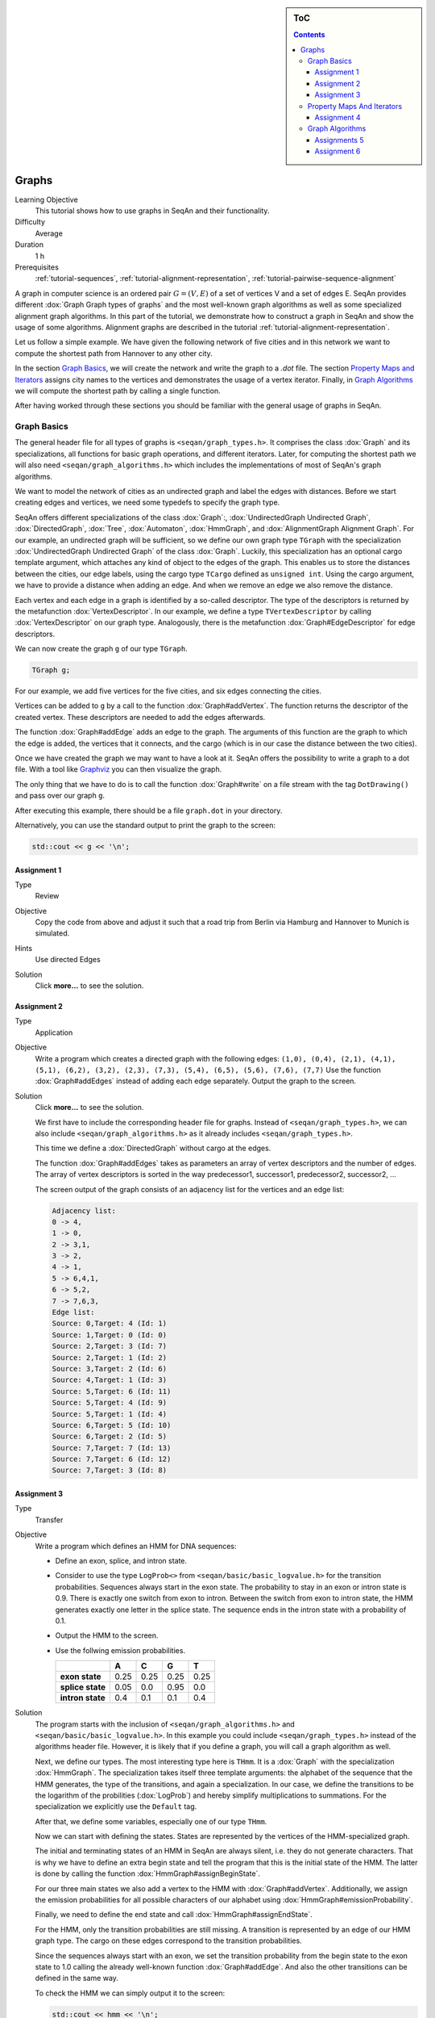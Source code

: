 .. sidebar:: ToC

   .. contents::


.. _tutorial-graphs:

Graphs
------

Learning Objective
  This tutorial shows how to use graphs in SeqAn and their functionality.

Difficulty
  Average

Duration
  1 h

Prerequisites
  :ref:`tutorial-sequences`, :ref:`tutorial-alignment-representation`, :ref:`tutorial-pairwise-sequence-alignment`

A graph in computer science is an ordered pair :math:`G = (V, E)` of a set of vertices V and a set of edges E.
SeqAn provides different :dox:`Graph Graph types of graphs` and the most well-known graph algorithms as well as some specialized alignment graph algorithms.
In this part of the tutorial, we demonstrate how to construct a graph in SeqAn and show the usage of some algorithms.
Alignment graphs are described in the tutorial :ref:`tutorial-alignment-representation`.

Let us follow a simple example.
We have given the following network of five cities and in this network we want to compute the shortest path from Hannover to any other city.

.. image:: graph_cities.jpg
   :align: center
   :width: 240px

In the section `Graph Basics`_, we will create the network and write the graph to a `.dot` file.
The section `Property Maps and Iterators`_ assigns city names to the vertices and demonstrates the usage of a vertex iterator.
Finally, in `Graph Algorithms`_ we will compute the shortest path by calling a single function.

After having worked through these sections you should be familiar with the general usage of graphs in SeqAn.

Graph Basics
~~~~~~~~~~~~

The general header file for all types of graphs is ``<seqan/graph_types.h>``.
It comprises the class :dox:`Graph` and its specializations, all functions for basic graph operations, and different iterators.
Later, for computing the shortest path we will also need ``<seqan/graph_algorithms.h>`` which includes the implementations of most of SeqAn's graph algorithms.

.. includefrags:: demos/tutorial/graph/graph_dijkstra.cpp
   :fragment: includes

We want to model the network of cities as an undirected graph and label the edges with distances.
Before we start creating edges and vertices, we need some typedefs to specify the graph type.

SeqAn offers different specializations of the class :dox:`Graph`:, :dox:`UndirectedGraph Undirected Graph`, :dox:`DirectedGraph`, :dox:`Tree`, :dox:`Automaton`, :dox:`HmmGraph`, and :dox:`AlignmentGraph Alignment Graph`.
For our example, an undirected graph will be sufficient, so we define our own graph type ``TGraph`` with the specialization :dox:`UndirectedGraph Undirected Graph` of the class :dox:`Graph`.
Luckily, this specialization has an optional cargo template argument, which attaches any kind of object to the edges of the graph.
This enables us to store the distances between the cities, our edge labels, using the cargo type ``TCargo`` defined as ``unsigned int``.
Using the cargo argument, we have to provide a distance when adding an edge.
And when we remove an edge we also remove the distance.

.. includefrags:: demos/tutorial/graph/graph_dijkstra.cpp
   :fragment: main-typedefs

Each vertex and each edge in a graph is identified by a so-called descriptor.
The type of the descriptors is returned by the metafunction :dox:`VertexDescriptor`.
In our example, we define a type ``TVertexDescriptor`` by calling :dox:`VertexDescriptor` on our graph type.
Analogously, there is the metafunction :dox:`Graph#EdgeDescriptor` for edge descriptors.

We can now create the graph ``g`` of our type ``TGraph``.

.. code-block:: cpp

   TGraph g;

For our example, we add five vertices for the five cities, and six edges connecting the cities.

Vertices can be added to ``g`` by a call to the function :dox:`Graph#addVertex`.
The function returns the descriptor of the created vertex.
These descriptors are needed to add the edges afterwards.

.. includefrags:: demos/tutorial/graph/graph_dijkstra.cpp
   :fragment: create-vertices

The function :dox:`Graph#addEdge` adds an edge to the graph.
The arguments of this function are the graph to which the edge is added, the vertices that it connects, and the cargo (which is in our case the distance between the two cities).

.. includefrags:: demos/tutorial/graph/graph_dijkstra.cpp
   :fragment: create-edges

Once we have created the graph we may want to have a look at it.
SeqAn offers the possibility to write a graph to a dot file.
With a tool like `Graphviz <http://www.graphviz.org/>`_ you can then visualize the graph.

The only thing that we have to do is to call the function :dox:`Graph#write` on a file stream with the tag ``DotDrawing()`` and pass over our graph ``g``.

.. includefrags:: demos/tutorial/graph/graph_dijkstra.cpp
   :fragment: main-graph-io

After executing this example, there should be a file ``graph.dot`` in your directory.

Alternatively, you can use the standard output to print the graph to the screen:

.. code-block:: cpp

   std::cout << g << '\n';

Assignment 1
""""""""""""

.. container:: assignment

   Type
     Review

   Objective
     Copy the code from above and adjust it such that a road trip from Berlin via Hamburg and Hannover to Munich is simulated.

   Hints
     Use directed Edges

   Solution
     Click **more...** to see the solution.

     .. container:: foldable

	.. includefrags:: demos/tutorial/graph/solution_1.cpp

Assignment 2
""""""""""""

.. container:: assignment

   Type
     Application

   Objective
      Write a program which creates a directed graph with the following edges:
      ``(1,0), (0,4), (2,1), (4,1), (5,1), (6,2), (3,2), (2,3), (7,3), (5,4), (6,5), (5,6), (7,6), (7,7)``
      Use the function :dox:`Graph#addEdges` instead of adding each edge separately.
      Output the graph to the screen.

   Solution
     Click **more...** to see the solution.

     .. container:: foldable

	We first have to include the corresponding header file for graphs.
	Instead of ``<seqan/graph_types.h>``, we can also include ``<seqan/graph_algorithms.h>`` as it already includes ``<seqan/graph_types.h>``.

	.. includefrags:: demos/tutorial/graph/graph_algo_scc.cpp
	   :fragment: includes

	This time we define a :dox:`DirectedGraph` without cargo at the edges.

	.. includefrags:: demos/tutorial/graph/graph_algo_scc.cpp
	   :fragment: typedefs

	The function :dox:`Graph#addEdges` takes as parameters an array of vertex descriptors and the number of edges.
	The array of vertex descriptors is sorted in the way predecessor1, successor1, predecessor2, successor2, ...

	.. includefrags:: demos/tutorial/graph/graph_algo_scc.cpp
	   :fragment: main-graph-construction

	The screen output of the graph consists of an adjacency list for the vertices and an edge list:

	.. code-block:: console

	   Adjacency list:
	   0 -> 4,
	   1 -> 0,
	   2 -> 3,1,
	   3 -> 2,
	   4 -> 1,
	   5 -> 6,4,1,
	   6 -> 5,2,
	   7 -> 7,6,3,
	   Edge list:
	   Source: 0,Target: 4 (Id: 1)
	   Source: 1,Target: 0 (Id: 0)
	   Source: 2,Target: 3 (Id: 7)
	   Source: 2,Target: 1 (Id: 2)
	   Source: 3,Target: 2 (Id: 6)
	   Source: 4,Target: 1 (Id: 3)
	   Source: 5,Target: 6 (Id: 11)
	   Source: 5,Target: 4 (Id: 9)
	   Source: 5,Target: 1 (Id: 4)
	   Source: 6,Target: 5 (Id: 10)
	   Source: 6,Target: 2 (Id: 5)
	   Source: 7,Target: 7 (Id: 13)
	   Source: 7,Target: 6 (Id: 12)
	   Source: 7,Target: 3 (Id: 8)

Assignment 3
""""""""""""

.. container:: assignment

   Type
     Transfer

   Objective
     Write a program which defines an HMM for DNA sequences:

     * Define an exon, splice, and intron state.
     * Consider to use the type ``LogProb<>`` from ``<seqan/basic/basic_logvalue.h>`` for the transition probabilities.
       Sequences always start in the exon state.
       The probability to stay in an exon or intron state is 0.9.
       There is exactly one switch from exon to intron.
       Between the switch from exon to intron state, the HMM generates exactly one letter in the splice state.
       The sequence ends in the intron state with a probability of 0.1.
     * Output the HMM to the screen.
     * Use the follwing emission probabilities.

       +------------------+------+------+------+------+
       |                  | A    | C    | G    | T    |
       +==================+======+======+======+======+
       | **exon state**   | 0.25 | 0.25 | 0.25 | 0.25 |
       +------------------+------+------+------+------+
       | **splice state** | 0.05 | 0.0  | 0.95 | 0.0  |
       +------------------+------+------+------+------+
       | **intron state** | 0.4  | 0.1  | 0.1  | 0.4  |
       +------------------+------+------+------+------+

   Solution
     .. container:: foldable

	The program starts with the inclusion of ``<seqan/graph_algorithms.h>`` and ``<seqan/basic/basic_logvalue.h>``.
	In this example you could include ``<seqan/graph_types.h>`` instead of the algorithms header file.
	However, it is likely that if you define a graph, you will call a graph algorithm as well.

	.. includefrags:: demos/tutorial/graph/graph_hmm.cpp
	   :fragment: includes

	Next, we define our types.
	The most interesting type here is ``THmm``.
	It is a :dox:`Graph` with the specialization :dox:`HmmGraph`.
	The specialization takes itself three template arguments: the alphabet of the sequence that the HMM generates, the type of the transitions, and again a specialization.
	In our case, we define the transitions to be the logarithm of the probilities (:dox:`LogProb`) and hereby simplify multiplications to summations.
	For the specialization we explicitly use the ``Default`` tag.

	.. includefrags:: demos/tutorial/graph/graph_hmm.cpp
	   :fragment: typedefs

	After that, we define some variables, especially one of our type ``THmm``.

	.. includefrags:: demos/tutorial/graph/graph_hmm.cpp
	   :fragment: variables

	Now we can start with defining the states.
	States are represented by the vertices of the HMM-specialized graph.

	The initial and terminating states of an HMM in SeqAn are always silent, i.e. they do not generate characters.
	That is why we have to define an extra begin state and tell the program that this is the initial state of the HMM.
	The latter is done by calling the function :dox:`HmmGraph#assignBeginState`.

	.. includefrags:: demos/tutorial/graph/graph_hmm.cpp
	   :fragment: begin-state

	For our three main states we also add a vertex to the HMM with :dox:`Graph#addVertex`.
	Additionally, we assign the emission probabilities for all possible characters of our alphabet using :dox:`HmmGraph#emissionProbability`.

	.. includefrags:: demos/tutorial/graph/graph_hmm.cpp
	   :fragment: main-states-emissions

	Finally, we need to define the end state and call :dox:`HmmGraph#assignEndState`.

	.. includefrags:: demos/tutorial/graph/graph_hmm.cpp
	   :fragment: end-state

	For the HMM, only the transition probabilities are still missing.
	A transition is represented by an edge of our HMM graph type.
	The cargo on these edges correspond to the transition probabilities.

	Since the sequences always start with an exon, we set the transition probability from the begin state to the exon state to 1.0 calling the already well-known function :dox:`Graph#addEdge`.
	And also the other transitions can be defined in the same way.

	.. includefrags:: demos/tutorial/graph/graph_hmm.cpp
	   :fragment: transitions

	To check the HMM we can simply output it to the screen:

	.. code-block:: cpp

	   std::cout << hmm << '\n';

	This should yield the following:

	.. code-block:: console

	   Alphabet:
	   {A,C,G,T}
	   States:
	   {0 (Silent),1,2,3,4 (Silent)}
	   Begin state: 0
	   End state: 4
	   Transition probabilities:
	   0 -> 1 (1.000000)
	   1 -> 2 (0.100000) ,1 (0.900000)
	   2 -> 3 (1.000000)
	   3 -> 4 (0.100000) ,3 (0.900000)
	   4 ->
	   Emission probabilities:
	   1: A (0.250000) ,C (0.250000) ,G (0.250000) ,T (0.250000)
	   2: A (0.050000) ,C (0.000000) ,G (0.950000) ,T (0.000000)
	   3: A (0.400000) ,C (0.100000) ,G (0.100000) ,T (0.400000)

Property Maps And Iterators
~~~~~~~~~~~~~~~~~~~~~~~~~~~

So far, the vertices in our graph can only be distinguished by their vertex descriptor.
We will now see how to associate the city names with the vertices.

SeqAn uses :dox:`PropertyMapConcept Property Maps` to attach auxiliary information to the vertices and edges of a graph.
The cargo parameter that we used above associated distances to the edges.
In most scenarios you should use an external property map to attach information to a graph.
Be aware that the word external is a hint that the information is stored independently of the graph and functions like :dox:`Graph#removeVertex` do not affect the property map.
Property maps are simply :dox:`String Strings` of a property type and are indexed via the already well-known vertex and edge descriptors.

Lets see how we can define a vertex property map for the city names.
Our property type is a :dox:`String` of a city name type, a char string.
We only have to create and :dox:`Graph#resizeVertexMap resize` this map so that it can hold information on all vertices.

.. includefrags:: demos/tutorial/graph/graph_dijkstra.cpp
   :fragment: definition-property-map

Next, we can enter the city names for each vertex.
Note that this is completely independent from our graph object ``g``.

.. includefrags:: demos/tutorial/graph/graph_dijkstra.cpp
   :fragment: enter-properties

If we now want to output all vertices including their associated information we can iterate through the graph and use the iterators value to access the information in the property map.

But let us first have a quick look at iterators for graph types.
SeqAn provides six different specializations for graph iterators: :dox:`VertexIterator Vertex Iterator`, :dox:`AdjacencyIterator Adjacency Iterator`, :dox:`DfsPreorderIterator Dfs Preorder Iterator`, and :dox:`BfsIterator Bfs Iterator` for traversing vertices, and :dox:`EdgeIterator Edge Iterator` and :dox:`OutEdgeIterator Out-edge Iterator` for traversing edges.
Except for the :dox:`VertexIterator Vertex Iterator` and the :dox:`EdgeIterator Edge Iterator` they depend additionally to the graph on a specified edge or vertex.

To output all vertices of our graph in an arbitrary order, we can define an iterator of the specialization :dox:`VertexIterator Vertex Iterator` and determine its type with the metafunction :dox:`ContainerConcept#Iterator`.
The functions :dox:`RootedIteratorConcept#atEnd` and :dox:`InputIteratorConcept#goNext` also work for graph iterators as for all other iterators in SeqAn.

The :dox:`IteratorAssociatedTypesConcept#value` of any type of vertex iterator is the vertex descriptor.
To print out all city names we have to call the function :dox:`PropertyMapConcept#getProperty` on our property map ``cityNames`` with the corresponding vertex descriptor that is returned by the value function.

.. includefrags:: demos/tutorial/graph/graph_dijkstra.cpp
   :fragment: iterate-and-output-properties

The output of this piece of code should look as follows:

.. code-block:: console

   0:Berlin
   1:Hamburg
   2:Hannover
   3:Mainz
   4:Munich

Assignment 4
""""""""""""

.. container:: assignment

   Type
     Application

   Objective
     Add a vertex map to the program from task 2:

     #. The map shall assign a lower-case letter to each of the seven vertices.
        Find a way to assign the properties to all vertices at once in a single function call (*without* using the function :dox:`PropertyMapConcept#assignProperty` for each vertex separately).
     #. Show that the graph is not connected by iterating through the graph in depth-first-search ordering.
        Output the properties of the reached vertices.

   Solution
     .. container:: foldable

	Our aim is not to assign all properties at once to the vertices.
	Therefore, we create an array containing all the properties, the letters `'a'` through `'h'`.

	The function :dox:`Graph#assignVertexMap` does not only resize the vertex map (as :dox:`Graph#resizeVertexMap` does) but also initializes it.
	If we specify the optional parameter ``prop``, the values from the array ``prop`` are assigned to the items in the property map.

	.. includefrags:: demos/tutorial/graph/graph_algo_scc.cpp
	   :fragment: vertex-map

	To iterate through the graph in depth-first-search ordering we have to define an :dox:`ContainerConcept#Iterator` with the specialization :dox:`DfsPreorderIterator`.

	The vertex descriptor of the first vertex is ``0`` and we choose this vertex as a starting point for the depth-first-search through our graph ``g`` with the iterator ``dfsIt``:

	.. includefrags:: demos/tutorial/graph/graph_algo_scc.cpp
	   :fragment: iterate-dfs

	For the chosen starting point, only two other vertices can be reached:

	.. code-block:: console

	   Iterate from 'a' in depth-first-search ordering: a, e, b,

Graph Algorithms
~~~~~~~~~~~~~~~~

Now that we completed creating the graph we can address the graph algorithms.
Here is an overview of some graph algorithms currently available in SeqAn:

Elementary Graph Algorithms
  * Breadth-First Search (:dox:`breadthFirstSearch`)
  * Depth-First Search (:dox:`depthFirstSearch`)
  * Topological Sort (:dox:`topologicalSort`)
  * Strongly Connected Components (:dox:`stronglyConnectedComponents`)

Minimum Spanning Tree
  * Prim's Algorithm  (:dox:`primsAlgorithm`)
  * Kruskal's Algorithm (:dox:`kruskalsAlgorithm`)

Single-Source Shortest Path
  * DAG Shortest Path (:dox:`dagShortestPath`)
  * Bellman-Ford (:dox:`bellmanFordAlgorithm`)
  * Dijkstra (:dox:`dijkstra`)

All-Pairs Shortest Path
 * All-Pairs Shortest Path (:dox:`allPairsShortestPath`)
 * Floyd Warshall (:dox:`floydWarshallAlgorithm`)

Maximum Flow
 * Ford-Fulkerson (:dox:`fordFulkersonAlgorithm`)

Transitive Closure
 * Transitive Closure (:dox:`transitiveClosure`)

Bioinformatics Algorithms
 * Needleman-Wunsch (:dox:`globalAlignment`)
 * Gotoh (:dox:`globalAlignment`)
 * Hirschberg with Gotoh (:dox:`globalAlignment`)
 * Smith-Waterman (:dox:`localAlignment`)
 * Multiple Sequence Alignment (:dox:`globalMsaAlignment`)
 * UPGMA (:dox:`upgmaTree`)
 * Neighbor Joining (:dox:`njTree`)

The biological algorithms use heavily the alignment graph.
Most of them are covered in the tutorial :ref:`tutorial-alignment-representation`.
All others use the appropriate standard graph.
All algorithms require some kind of additional input, e.g., the Dijkstra algorithm requires a distance property map, alignment algorithms sequences and a score type and the network flow algorithm capacities on the edges.

Generally, only a single function call is sufficient to carry out all the calculations of a graph algorithm.
In most cases you will have to define containers that store the algorithms results prior to the function call.

In our example, we apply the shortest-path algorithm of Dijkstra. It is implemented in the function :dox:`dijkstra`.

Let's have a look at the input parameters.
The first parameter is of course the graph, ``g``.
Second, you will have to specify a vertex descriptor.
The function will compute the distance from this vertex to all vertices in the graph.
The last input parameter is an edge map containing the distances between the vertices.
One may think that the distance map is already contained in the graph.
Indeed this is the case for our graph type but it is not in general.
The cargo of a graph might as well be a string of characters or any other type.
So, we first have to find out how to access our internal edge map.
We do not need to copy the information to a new map.
Instead we can define an object of the type :dox:`InternalPropertyMap` of our type ``TCargo``.
It will automatically find the edge labels in the graph when the function :dox:`PropertyMapConcept#property` or :dox:`PropertyMapConcept#getProperty` is called on it with the corresponding edge descriptor.

The output containers of the shortest-path algorithm are two property maps, ``predMap`` and ``distMap``.
The ``predMap`` is a vertex map that determines a shortest-paths-tree by mapping the predecessor to each vertex.
Even though we are not interested in this information, we have to define it and pass it to the function.
The ``distMap`` indicates the length of the shortest path to each vertex.

.. includefrags:: demos/tutorial/graph/graph_dijkstra.cpp
   :fragment: dijkstra-containers

Having defined all these property maps, we can then call the function :dox:`dijkstra`:

.. code-block:: cpp

   dijkstra(g,vertHannover,cargoMap,predMap,distMap);

Finally, we have to output the result.
Therefore, we define a second vertex iterator ``itV2`` and access the distances just like the city names with the function :dox:`PropertyMapConcept#property` on the corresponding property map.

.. includefrags:: demos/tutorial/graph/graph_dijkstra.cpp
   :fragment: dijkstra-output

Assignments 5
"""""""""""""

.. container:: assignment

   Type
     Application

   Objective
     Write a program which calculates the connected components of the graph defined in task 1.
     Output the component for each vertex.

   Solution
     .. container:: foldable

	SeqAn provides the function :dox:`stronglyConnectedComponents` to compute the connected components of a directed graph.
	The first parameter of this function is of course the graph.
	The second parameter is an output parameter.
	It is a vertex map that will map a component id to each vertex. Vertices that share the same id are in the same component.

	.. includefrags:: demos/tutorial/graph/graph_algo_scc.cpp
	   :fragment: connected-components

	Now, the only thing left to do is to walk through our graph and ouput each vertex and the corresponding component using the function :dox:`PropertyMapConcept#getProperty`.
	One way of doing so is to define a :dox:`VertexIterator`.

	.. includefrags:: demos/tutorial/graph/graph_algo_scc.cpp
	   :fragment: output-connected-components

	The output for the graph defined in the `Assignment 4`_ looks as follows:

	.. code-block:: console

	   Strongly Connected Components:
	   Vertex a: Component = 3
	   Vertex b: Component = 3
	   Vertex c: Component = 2
	   Vertex d: Component = 2
	   Vertex e: Component = 3
	   Vertex f: Component = 1
	   Vertex g: Component = 1
	   Vertex h: Component = 0

	The graph consists of four components.
	The first contains vertex ``a``, ``b``, and ``e``, the second contains vertex ``c`` and ``d``, the third
	contains vertex ``f`` and ``g`` and the last contains only vertex ``h``.


Assignment 6
""""""""""""

.. container:: assignment

   Type
     Application

   Objective
      Extend the program from the `Assignment 5`.
      Given the sequence ``s = "CTTCATGTGAAAGCAGACGTAAGTCA"``.

      #. calculate the Viterbi path of ``s`` and output the path as well as the probability of the path and
      #. calculate the probability that the HMM generated ``s`` with the forward and backward algorithm.

   Solution
     .. container:: foldable

	In `Assignment 3`_ we defined an HMM with three states: exon, splice, and intron.

	The Viterbi path is the sequence of states that is most likely to produce a given output.
	In SeqAn, it can be calculated with the function :dox:`HmmAlgorithms#viterbiAlgorithm`.
	The produced output for this assignment is the DNA sequence ``s``.

	The first parameter of the function :dox:`HmmAlgorithms#viterbiAlgorithm` is of course the HMM, and the second parameter is the sequence ``s``.
	The third parameter is an output parameter that will be filled by the function.
	Since we want to compute a sequence of states, this third parameter is a :dox:`String` of :dox:`VertexDescriptor VertexDescriptors` which assigns a state to each character of the sequence ``s``.

	The return value of the function :dox:`HmmAlgorithms#viterbiAlgorithm` is the overall probability of this sequence of states, the Viterbi path.

	The only thing left is to output the path.
	The path is usually longer than the given sequence.
	This is because the HMM may have silent states, e.g. the begin and end state.
	To check if a state is silent SeqAn provides the function :dox:`HmmGraph#isSilent`.

	.. includefrags:: demos/tutorial/graph/graph_hmm.cpp
	   :fragment: viterbi

	The output of the above piece of code is:

	.. code-block:: console

	   Viterbi algorithm
	   Probability of best path: 1.25465e-18
	   Sequence:
	   C,T,T,C,A,T,G,T,G,A,A,A,G,C,A,G,A,C,G,T,A,A,G,T,C,A,
	   State path:
	   0 (Silent),1,1,1,1,1,1,1,1,1,1,1,1,1,1,1,1,1,1,2,3,3,3,3,3,3,3,4 (Silent)

	It is even simpler to use the forward algorithm in SeqAn since it needs only the HMM and the sequence as parameters and returns a single probability.
	This is the probability of the HMM to generate the given sequence. The corresponding function is named :dox:`HmmAlgorithms#forwardAlgorithm`.

	.. includefrags:: demos/tutorial/graph/graph_hmm.cpp
	   :fragment: forward-algorithm

	Analogously, the function :dox:`HmmAlgorithms#backwardAlgorithm` implements the backward algorithm in SeqAn.

	.. includefrags:: demos/tutorial/graph/graph_hmm.cpp
	   :fragment: backward-algorithm

	The output of these two code fragments is:

	.. code-block:: console

	    Forward algorithm
	    Probability that the HMM generated the sequence: 2.71585e-18
	    Backward algorithm
	    Probability that the HMM generated the sequence: 2.71585e-18
